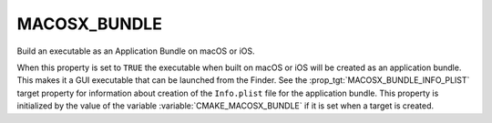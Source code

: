 MACOSX_BUNDLE
-------------

Build an executable as an Application Bundle on macOS or iOS.

When this property is set to ``TRUE`` the executable when built on macOS
or iOS will be created as an application bundle.  This makes it
a GUI executable that can be launched from the Finder.  See the
:prop_tgt:`MACOSX_BUNDLE_INFO_PLIST` target property for information about
creation of the ``Info.plist`` file for the application bundle.
This property is initialized by the value of the variable
:variable:`CMAKE_MACOSX_BUNDLE` if it is set when a target is created.
